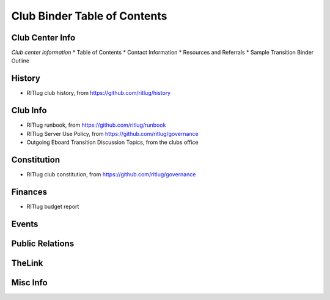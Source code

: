 Club Binder Table of Contents
=============================

Club Center Info
----------------

*Club center information* \* Table of Contents \* Contact Information \*
Resources and Referrals \* Sample Transition Binder Outline

History
-------

-  RITlug club history, from https://github.com/ritlug/history

Club Info
---------

-  RITlug runbook, from https://github.com/ritlug/runbook

-  RITlug Server Use Policy, from https://github.com/ritlug/governance

-  Outgoing Eboard Transition Discussion Topics, from the clubs office

Constitution
------------

-  RITlug club constitution, from https://github.com/ritlug/governance

Finances
--------

-  RITlug budget report

Events
------

Public Relations
----------------

TheLink
-------

Misc Info
---------
